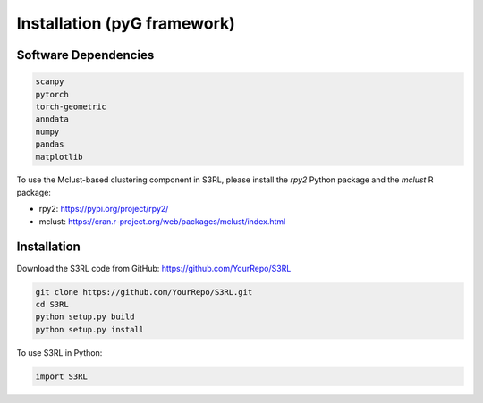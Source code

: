 .. S3RL documentation master file, created by
   sphinx-quickstart on Wed Apr 16 19:43:51 2025.
   You can adapt this file completely to your liking, but it should at least
   contain the root `toctree` directive.

Installation (pyG framework)
============

Software Dependencies
---------------------
.. code-block:: python

   scanpy
   pytorch
   torch-geometric
   anndata
   numpy
   pandas
   matplotlib

To use the Mclust-based clustering component in S3RL, please install the `rpy2` Python package and the `mclust` R package:

- rpy2: https://pypi.org/project/rpy2/  
- mclust: https://cran.r-project.org/web/packages/mclust/index.html

Installation
------------

Download the S3RL code from GitHub: https://github.com/YourRepo/S3RL

.. code-block:: bash

   git clone https://github.com/YourRepo/S3RL.git
   cd S3RL
   python setup.py build
   python setup.py install

To use S3RL in Python:

.. code-block:: python

   import S3RL